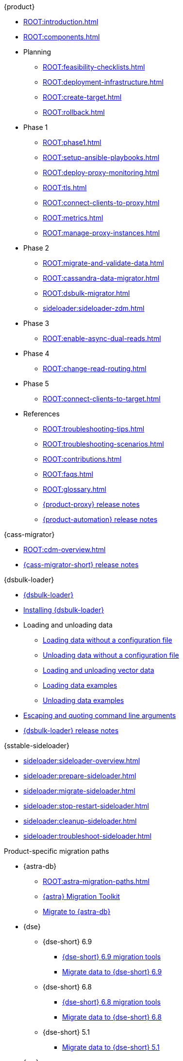 .{product}
* xref:ROOT:introduction.adoc[]
* xref:ROOT:components.adoc[]
* Planning
** xref:ROOT:feasibility-checklists.adoc[]
** xref:ROOT:deployment-infrastructure.adoc[]
** xref:ROOT:create-target.adoc[]
** xref:ROOT:rollback.adoc[]
* Phase 1
** xref:ROOT:phase1.adoc[]
** xref:ROOT:setup-ansible-playbooks.adoc[]
** xref:ROOT:deploy-proxy-monitoring.adoc[]
** xref:ROOT:tls.adoc[]
** xref:ROOT:connect-clients-to-proxy.adoc[]
** xref:ROOT:metrics.adoc[]
** xref:ROOT:manage-proxy-instances.adoc[]
* Phase 2
** xref:ROOT:migrate-and-validate-data.adoc[]
** xref:ROOT:cassandra-data-migrator.adoc[]
** xref:ROOT:dsbulk-migrator.adoc[]
** xref:sideloader:sideloader-zdm.adoc[]
* Phase 3
** xref:ROOT:enable-async-dual-reads.adoc[]
* Phase 4
** xref:ROOT:change-read-routing.adoc[]
* Phase 5
** xref:ROOT:connect-clients-to-target.adoc[]
* References
** xref:ROOT:troubleshooting-tips.adoc[]
** xref:ROOT:troubleshooting-scenarios.adoc[]
** xref:ROOT:contributions.adoc[]
** xref:ROOT:faqs.adoc[]
** xref:ROOT:glossary.adoc[]
** https://github.com/datastax/zdm-proxy/releases[{product-proxy} release notes]
** https://github.com/datastax/zdm-proxy-automation/releases[{product-automation} release notes]

.{cass-migrator}
* xref:ROOT:cdm-overview.adoc[]
* https://github.com/datastax/cassandra-data-migrator/releases[{cass-migrator-short} release notes]

.{dsbulk-loader}
* xref:dsbulk:overview:dsbulk-about.adoc[{dsbulk-loader}]
* xref:dsbulk:installing:install.adoc[Installing {dsbulk-loader}]
* Loading and unloading data
** xref:dsbulk:getting-started:simple-load.adoc[Loading data without a configuration file]
** xref:dsbulk:getting-started:simple-unload.adoc[Unloading data without a configuration file]
** xref:dsbulk:developing:loading-unloading-vector-data.adoc[Loading and unloading vector data]
** xref:dsbulk:reference:load.adoc[Loading data examples]
** xref:dsbulk:reference:unload.adoc[Unloading data examples]
* xref:dsbulk:reference:dsbulk-cmd.adoc#escaping-and-quoting-command-line-arguments[Escaping and quoting command line arguments]
* https://github.com/datastax/dsbulk/releases[{dsbulk-loader} release notes]

.{sstable-sideloader}
* xref:sideloader:sideloader-overview.adoc[]
* xref:sideloader:prepare-sideloader.adoc[]
* xref:sideloader:migrate-sideloader.adoc[]
* xref:sideloader:stop-restart-sideloader.adoc[]
* xref:sideloader:cleanup-sideloader.adoc[]
* xref:sideloader:troubleshoot-sideloader.adoc[]

.Product-specific migration paths
* {astra-db}
** xref:ROOT:astra-migration-paths.adoc[]
** https://www.datastax.com/products/datastax-astra/migration-toolkit[{astra} Migration Toolkit]
** xref:astra-db-serverless:databases:migration-path-serverless.adoc[Migrate to {astra-db}]
* {dse}
** {dse-short} 6.9
*** xref:6.9@dse:tooling:migration-path-dse.adoc[{dse-short} 6.9 migration tools]
*** xref:6.9@dse:managing:operations/migrate-data.adoc[Migrate data to {dse-short} 6.9]
** {dse-short} 6.8
*** xref:6.8@dse:tooling:migration-path-dse.adoc[{dse-short} 6.8 migration tools]
*** xref:6.8@dse:managing:operations/migrate-data.adoc[Migrate data to {dse-short} 6.8]
** {dse-short} 5.1
*** xref:5.1@dse:managing:operations/migrate-data.adoc[Migrate data to {dse-short} 5.1]
* {mc}
** xref:mission-control:migrate:oss-cass-to-mission-control.adoc[Migrate {cass-short} clusters to {mc-short}]
** xref:mission-control:migrate:dse-to-mission-control.adoc[Migrate {cass-short} clusters to {dse-short}]